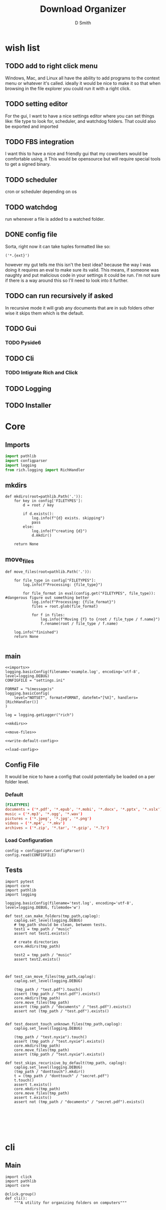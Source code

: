 #+Title: Download Organizer
#+Author: D Smith
#+Email: nalisarc@gmail.com


* wish list

** TODO add to right click menu
Windows, Mac, and Linux all have the ability to add programs
to the context menu or whatever it's called. ideally it would be nice
to make it so that when browsing in the file explorer you could run it with a right click.
** TODO setting editor
For the gui, I want to have a nice settings editor where you can set things like:
file type to look for, scheduler, and watchdog folders.
That could also be exported and imported
** TODO FBS integration
I want this to have a nice and friendly gui that my coworkers would be comfortable using, it
This would be opensource but will require special tools to get a signed binary.


** TODO scheduler
cron or scheduler depending on os
** TODO watchdog
run whenever a file is added to a watched folder.


** DONE config file
Sorta, right now it can take tuples formatted like so:
#+begin_example
('*.{ext}')
#+end_example

however my gut tells me this isn't the best idea?
because the way I was doing it requires an eval to make sure its valid.
This means, if someone was naughty and put malicious code in your settings it could
be run.
I'm not sure if there is a way around this so I'll need to look into it further.

** TODO can run recursively if asked
In recursive mode it will grab any documents that are in sub folders
other wise it skips them which is the default.
** TODO Gui
*** TODO Pyside6
** TODO Cli
*** TODO Intigrate Rich and Click
** TODO Logging
** TODO Installer

* Core
** Imports
#+name: imports
#+BEGIN_SRC python
import pathlib
import configparser
import logging
from rich.logging import RichHandler
#+END_SRC

** mkdirs
#+name: mkdirs
#+begin_src ipython
def mkdirs(root=pathlib.Path('.')):
    for key in config['FILETYPES']:
        d = root / key
        
        if d.exists():
            log.info(f"{d} exists. skipping")
            pass
        else:
            log.info(f"creating {d}")
            d.mkdir()
            
    return None
#+end_src

** move_files
#+name: move-files
#+begin_src ipython
def move_files(root=pathlib.Path('.')):

    for file_type in config["FILETYPES"]:
        log.info(f"Processing: {file_type}")

        for file_format in eval(config.get("FILETYPES", file_type)): #dangerous figure out something better
            log.info(f"Processing: {file_format}")
            files = root.glob(file_format)

            for f in files:
                log.info(f"Moving {f} to {root / file_type / f.name}")
                f.rename(root / file_type / f.name)

    log.info("finished")
    return None
    
#+end_src

** main
#+begin_src ipython :noweb yes :tangle src/main/sepython/core.py 
<<imports>>
logging.basicConfig(filename='example.log', encoding='utf-8', level=logging.DEBUG)
CONFIGFILE = "settings.ini"

FORMAT = "%(message)s"
logging.basicConfig(
    level="NOTSET", format=FORMAT, datefmt="[%X]", handlers=[RichHandler()]
)

log = logging.getLogger("rich")

<<mkdirs>>

<<move-files>>

<<write-default-config>>

<<load-config>>
#+end_src
** Config File
It would be nice to have a config that could potentially be loaded on a per folder level.
*** Default 
#+begin_src conf :tangle setting.conf 
[FILETYPES]
documents = ('*.pdf', '*.epub', '*.mobi', '*.docx', '*.pptx', '*.xslx')
music = ('*.mp3', '*.ogg', '*.wav')
pictures = ('*.jpeg', '*.jpg', '*.png')
videos = ('*.mp4', '*.mkv')
archives = ('*.zip', '*.tar', '*.gzip', '*.7z')
#+end_src


*** Load Configuration
#+name: load-config
#+begin_src ipython
config = configparser.ConfigParser()
config.read(CONFIGFILE)
#+end_src

** Tests

#+begin_src ipython :tangle src/main/python/testscore.py 
import pytest
import core
import pathlib
import logging

logging.basicConfig(filename='test.log', encoding='utf-8', level=logging.DEBUG, filemode='w')

def test_can_make_folders(tmp_path,caplog):
    caplog.set_level(logging.DEBUG)
    # tmp_path should be clean, between tests.
    test1 = tmp_path / "music"
    assert not test1.exists()
        
    # create directories
    core.mkdirs(tmp_path)

    test2 = tmp_path / "music"
    assert test2.exists()
    
    

def test_can_move_files(tmp_path,caplog):
    caplog.set_level(logging.DEBUG)

    (tmp_path / "test.pdf").touch()
    assert (tmp_path / "test.pdf").exists()
    core.mkdirs(tmp_path)
    core.move_files(tmp_path)
    assert (tmp_path / "documents" / "test.pdf").exists()
    assert not (tmp_path / "test.pdf").exists()


def test_doesnt_touch_unknown_files(tmp_path,caplog):
    caplog.set_level(logging.DEBUG)

    (tmp_path / "test.nyxie").touch()
    assert (tmp_path / "test.nyxie").exists()
    core.mkdirs(tmp_path)
    core.move_files(tmp_path)
    assert (tmp_path / "test.nyxie").exists()

def test_skips_recurisive_by_default(tmp_path, caplog):
    caplog.set_level(logging.DEBUG)
    (tmp_path / "donttouch").mkdir()
    t = (tmp_path / "donttouch" / "secret.pdf")
    t.touch()
    assert t.exists()
    core.mkdirs(tmp_path)
    core.move_files(tmp_path)
    assert t.exists()
    assert not (tmp_path / "documents" / "secret.pdf").exists()
    

    

    

#+end_src

* cli
** Main
#+begin_src ipython :tangle src/main/python/cli.py 
import click
import pathlib
import core

@click.group()
def cli():
    """A utility for organizing folders on computers"""

    pass

@cli.command()
@click.option(
    "-r",
    "--recursive",
    default=False,
    type=click.BOOL,
    help="Run the process recursively",
)
@click.option(
    "-v",
    "--verbose",
    default=False,
    count=True,
    help= "Run the process verbosely"
)
@click.option(
    "-d",
    "--directory",
    default=pathlib.Path.cwd(),
    type=click.Path(exists=True, file_okay=False, path_type=pathlib.Path),
    help="Directory to run the process in"
)
def run(recursive, verbose, directory):
    click.echo(f"{recursive}, {verbose}, {directory}")


if __name__ == "__main__":
    run()
#+end_src
** Tests
#+begin_src ipython :tangle src/main/python/testscli.py  
import pytest
import core
import pathlib
import logging

from click.testing import CliRunner

from cli import run

def test_cli_run():
    runner = CliRunner()
    result = runner.invoke(run, [])
#+end_src

* Pipenv Config
#+begin_src conf :tangle Pipfile :noweb yes 
[[source]]
url = "https://pypi.org/simple"
verify_ssl = true
name = "pypi"

[packages]
pyside6 = "*"
click = "*"
rich = "*"

[dev-packages]
fbs = {path = "./fbs_pro-1.0.8.tar.gz"}
pytest = "*"

[requires]
python_version = "3.9"

[scripts]
test = "<<test-script>>"
app = "<<app-script>>"
#+end_src

#+name: test-script
#+begin_src bash :prologue pipenv shell :async :results verbatim drawer
pytest src/main/python/testscore.py src/main/python/testscli.py
#+end_src

#+name: app-script
#+begin_src bash :prologue pipenv shell :async :results verbatim drawer
fbs run
#+end_src

* FBS Stuff

* Org Stuff

#+name: run-tests
#+begin_src bash :results verbatim drawer :async 
pipenv run test
#+end_src

#+RESULTS: run-tests
:results:
============================= test session starts ==============================
platform linux -- Python 3.9.5, pytest-7.1.1, pluggy-1.0.0
rootdir: /home/d/projects/folder-organizer
collected 5 items

src/main/python/testscore.py ....                                        [ 80%]
src/main/python/testscli.py .                                            [100%]

============================== 5 passed in 0.09s ===============================
:end:



#+name: run-app
#+begin_src bash :async :results verbatim drawer 
pipenv run fbs run
#+end_src

#+RESULTS: run-app
:results:
:end:

#+name: build-projectdir
#+begin_src bash :results verbatim drawer 
mkdir -p src/main/resources/base/

#+end_src

#+RESULTS: build-projectdir
:results:
:end:

* References
https://stackoverflow.com/questions/793858/how-to-mkdir-only-if-a-directory-does-not-already-exist
https://build-system.fman.io/manual/
https://stackoverflow.com/questions/60040208/access-fbs-resource-files-in-non-gui-code
https://docs.python.org/3/library/pathlib.html
https://click.palletsprojects.com/en/8.0.x/testing/
https://click.palletsprojects.com/en/8.1.x/#documentation
https://rich.readthedocs.io/en/stable/index.html

* Local Variables                                                  :noexport:
# Local Variables:
# org-src-preserve-indentation: t
# End:
